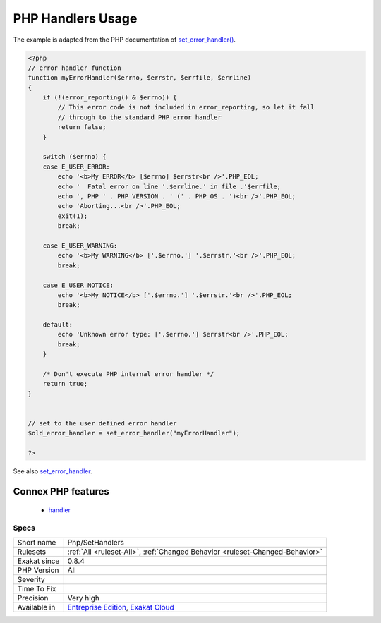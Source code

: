 .. _php-sethandlers:

.. _php-handlers-usage:

PHP Handlers Usage
++++++++++++++++++

.. meta\:\:
	:description:
		PHP Handlers Usage: PHP has a number of handlers that may be replaced by customized code : session, shutdown, error, exception.
	:twitter:card: summary_large_image
	:twitter:site: @exakat
	:twitter:title: PHP Handlers Usage
	:twitter:description: PHP Handlers Usage: PHP has a number of handlers that may be replaced by customized code : session, shutdown, error, exception
	:twitter:creator: @exakat
	:twitter:image:src: https://www.exakat.io/wp-content/uploads/2020/06/logo-exakat.png
	:og:image: https://www.exakat.io/wp-content/uploads/2020/06/logo-exakat.png
	:og:title: PHP Handlers Usage
	:og:type: article
	:og:description: PHP has a number of handlers that may be replaced by customized code : session, shutdown, error, exception
	:og:url: https://php-tips.readthedocs.io/en/latest/tips/Php/SetHandlers.html
	:og:locale: en
  PHP has a number of handlers that may be replaced by customized code : session, shutdown, `error <https://www.php.net/error>`_, `exception <https://www.php.net/exception>`_. They are noted here.

The example is adapted from the PHP documentation of `set_error_handler() <https://www.php.net/set_error_handler>`_.

.. code-block:: php
   
   <?php
   // error handler function
   function myErrorHandler($errno, $errstr, $errfile, $errline)
   {
       if (!(error_reporting() & $errno)) {
           // This error code is not included in error_reporting, so let it fall
           // through to the standard PHP error handler
           return false;
       }
   
       switch ($errno) {
       case E_USER_ERROR:
           echo '<b>My ERROR</b> [$errno] $errstr<br />'.PHP_EOL;
           echo '  Fatal error on line '.$errline.' in file .'$errfile;
           echo ', PHP ' . PHP_VERSION . ' (' . PHP_OS . ')<br />'.PHP_EOL;
           echo 'Aborting...<br />'.PHP_EOL;
           exit(1);
           break;
   
       case E_USER_WARNING:
           echo '<b>My WARNING</b> ['.$errno.'] '.$errstr.'<br />'.PHP_EOL;
           break;
   
       case E_USER_NOTICE:
           echo '<b>My NOTICE</b> ['.$errno.'] '.$errstr.'<br />'.PHP_EOL;
           break;
   
       default:
           echo 'Unknown error type: ['.$errno.'] $errstr<br />'.PHP_EOL;
           break;
       }
   
       /* Don't execute PHP internal error handler */
       return true;
   }
   
   
   // set to the user defined error handler
   $old_error_handler = set_error_handler("myErrorHandler");
   
   ?>

See also `set_error_handler <http://www.php.net/set_error_handler>`_.

Connex PHP features
-------------------

  + `handler <https://php-dictionary.readthedocs.io/en/latest/dictionary/handler.ini.html>`_


Specs
_____

+--------------+-------------------------------------------------------------------------------------------------------------------------+
| Short name   | Php/SetHandlers                                                                                                         |
+--------------+-------------------------------------------------------------------------------------------------------------------------+
| Rulesets     | :ref:`All <ruleset-All>`, :ref:`Changed Behavior <ruleset-Changed-Behavior>`                                            |
+--------------+-------------------------------------------------------------------------------------------------------------------------+
| Exakat since | 0.8.4                                                                                                                   |
+--------------+-------------------------------------------------------------------------------------------------------------------------+
| PHP Version  | All                                                                                                                     |
+--------------+-------------------------------------------------------------------------------------------------------------------------+
| Severity     |                                                                                                                         |
+--------------+-------------------------------------------------------------------------------------------------------------------------+
| Time To Fix  |                                                                                                                         |
+--------------+-------------------------------------------------------------------------------------------------------------------------+
| Precision    | Very high                                                                                                               |
+--------------+-------------------------------------------------------------------------------------------------------------------------+
| Available in | `Entreprise Edition <https://www.exakat.io/entreprise-edition>`_, `Exakat Cloud <https://www.exakat.io/exakat-cloud/>`_ |
+--------------+-------------------------------------------------------------------------------------------------------------------------+


